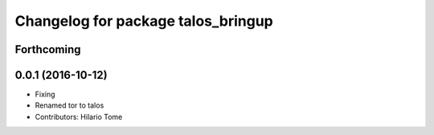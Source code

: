 ^^^^^^^^^^^^^^^^^^^^^^^^^^^^^^^^^^^
Changelog for package talos_bringup
^^^^^^^^^^^^^^^^^^^^^^^^^^^^^^^^^^^

Forthcoming
-----------

0.0.1 (2016-10-12)
------------------
* Fixing
* Renamed tor to talos
* Contributors: Hilario Tome
